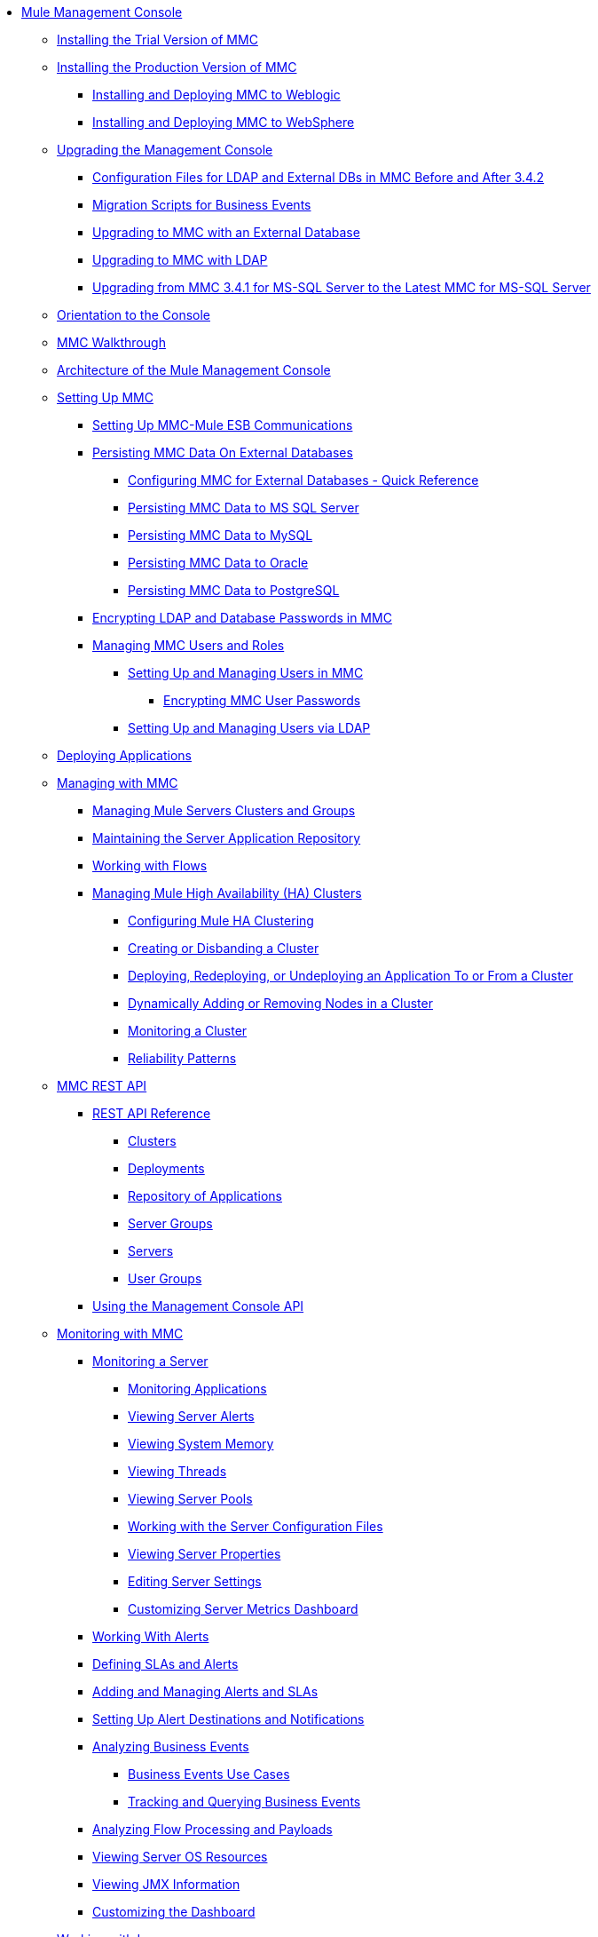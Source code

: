 // TOC File

* link:/mule-management-console/v/3.8/index[Mule Management Console]
** link:/mule-management-console/v/3.8/installing-the-trial-version-of-mmc[Installing the Trial Version of MMC]
** link:/mule-management-console/v/3.8/installing-the-production-version-of-mmc[Installing the Production Version of MMC]
*** link:/mule-management-console/v/3.8/installing-and-deploying-mmc-to-weblogic[Installing and Deploying MMC to Weblogic]
*** link:/mule-management-console/v/3.8/installing-and-deploying-mmc-to-websphere[Installing and Deploying MMC to WebSphere]
** link:/mule-management-console/v/3.8/upgrading-the-management-console[Upgrading the Management Console]
*** link:/mule-management-console/v/3.8/configuration-files-for-ldap-and-external-dbs-in-mmc-before-and-after-3.4.2[Configuration Files for LDAP and External DBs in MMC Before and After 3.4.2]
*** link:/mule-management-console/v/3.8/migration-scripts-for-business-events[Migration Scripts for Business Events]
*** link:/mule-management-console/v/3.8/upgrading-to-mmc-with-an-external-database[Upgrading to MMC with an External Database]
*** link:/mule-management-console/v/3.8/upgrading-to-mmc-with-ldap[Upgrading to MMC with LDAP]
*** link:/mule-management-console/v/3.8/upgrading-from-mmc-3.4.1-for-ms-sql-server-to-latest-mmc-for-ms-sql-server[Upgrading from MMC 3.4.1 for MS-SQL Server to the Latest MMC for MS-SQL Server]
** link:/mule-management-console/v/3.8/orientation-to-the-console[Orientation to the Console]
** link:/mule-management-console/v/3.8/mmc-walkthrough[MMC Walkthrough]
** link:/mule-management-console/v/3.8/architecture-of-the-mule-management-console[Architecture of the Mule Management Console]
** link:/mule-management-console/v/3.8/setting-up-mmc[Setting Up MMC]
*** link:/mule-management-console/v/3.8/setting-up-mmc-mule-esb-communications[Setting Up MMC-Mule ESB Communications]
*** link:/mule-management-console/v/3.8/persisting-mmc-data-on-external-databases[Persisting MMC Data On External Databases]
**** link:/mule-management-console/v/3.8/configuring-mmc-for-external-databases-quick-reference[Configuring MMC for External Databases - Quick Reference]
**** link:/mule-management-console/v/3.8/persisting-mmc-data-to-ms-sql-server[Persisting MMC Data to MS SQL Server]
**** link:/mule-management-console/v/3.8/persisting-mmc-data-to-mysql[Persisting MMC Data to MySQL]
**** link:/mule-management-console/v/3.8/persisting-mmc-data-to-oracle[Persisting MMC Data to Oracle]
**** link:/mule-management-console/v/3.8/persisting-mmc-data-to-postgresql[Persisting MMC Data to PostgreSQL]
*** link:/mule-management-console/v/3.8/encrypting-ldap-and-database-passwords-in-mmc[Encrypting LDAP and Database Passwords in MMC]
*** link:/mule-management-console/v/3.8/managing-mmc-users-and-roles[Managing MMC Users and Roles]
**** link:/mule-management-console/v/3.8/setting-up-and-managing-users-in-mmc[Setting Up and Managing Users in MMC]
***** link:/mule-management-console/v/3.8/encrypting-mmc-user-passwords[Encrypting MMC User Passwords]
**** link:/mule-management-console/v/3.8/setting-up-and-managing-users-via-ldap[Setting Up and Managing Users via LDAP]
** link:/mule-management-console/v/3.8/deploying-applications[Deploying Applications]
** link:/mule-management-console/v/3.8/managing-with-mmc[Managing with MMC]
*** link:/mule-management-console/v/3.8/managing-mule-servers-clusters-and-groups[Managing Mule Servers Clusters and Groups]
*** link:/mule-management-console/v/3.8/maintaining-the-server-application-repository[Maintaining the Server Application Repository]
*** link:/mule-management-console/v/3.8/working-with-flows[Working with Flows]
*** link:/mule-management-console/v/3.8/managing-mule-high-availability-ha-clusters[Managing Mule High Availability (HA) Clusters]
**** link:/mule-management-console/v/3.8/configuring-mule-ha-clustering[Configuring Mule HA Clustering]
**** link:/mule-management-console/v/3.8/creating-or-disbanding-a-cluster[Creating or Disbanding a Cluster]
**** link:/mule-management-console/v/3.8/deploying-redeploying-or-undeploying-an-application-to-or-from-a-cluster[Deploying, Redeploying, or Undeploying an Application To or From a Cluster]
**** link:/mule-management-console/v/3.8/dynamically-adding-or-removing-nodes-in-a-cluster[Dynamically Adding or Removing Nodes in a Cluster]
**** link:/mule-management-console/v/3.8/monitoring-a-cluster[Monitoring a Cluster]
**** link:/mule-management-console/v/3.8/reliability-patterns[Reliability Patterns]
** link:/mule-management-console/v/3.8/mmc-rest-api[MMC REST API]
*** link:/mule-management-console/v/3.8/rest-api-reference[REST API Reference]
**** link:/mule-management-console/v/3.8/clusters[Clusters]
**** link:/mule-management-console/v/3.8/deployments[Deployments]
**** link:/mule-management-console/v/3.8/repository-of-applications[Repository of Applications]
**** link:/mule-management-console/v/3.8/server-groups[Server Groups]
**** link:/mule-management-console/v/3.8/servers[Servers]
**** link:/mule-management-console/v/3.8/user-groups[User Groups]
*** link:/mule-management-console/v/3.8/using-the-management-console-api[Using the Management Console API]
** link:/mule-management-console/v/3.8/monitoring-with-mmc[Monitoring with MMC]
*** link:/mule-management-console/v/3.8/monitoring-a-server[Monitoring a Server]
**** link:/mule-management-console/v/3.8/monitoring-applications[Monitoring Applications]
**** link:/mule-management-console/v/3.8/viewing-server-alerts[Viewing Server Alerts]
**** link:/mule-management-console/v/3.8/viewing-system-memory[Viewing System Memory]
**** link:/mule-management-console/v/3.8/viewing-threads[Viewing Threads]
**** link:/mule-management-console/v/3.8/viewing-server-pools[Viewing Server Pools]
**** link:/mule-management-console/v/3.8/working-with-the-server-configuration-files[Working with the Server Configuration Files]
**** link:/mule-management-console/v/3.8/viewing-server-properties[Viewing Server Properties]
**** link:/mule-management-console/v/3.8/editing-server-settings[Editing Server Settings]
**** link:/mule-management-console/v/3.8/customizing-server-metrics-dashboard[Customizing Server Metrics Dashboard]
*** link:/mule-management-console/v/3.8/working-with-alerts[Working With Alerts]
*** link:/mule-management-console/v/3.8/defining-slas-and-alerts[Defining SLAs and Alerts]
*** link:/mule-management-console/v/3.8/adding-and-managing-alerts-and-slas[Adding and Managing Alerts and SLAs]
*** link:/mule-management-console/v/3.8/setting-up-alert-destinations-and-notifications[Setting Up Alert Destinations and Notifications]
*** link:/mule-management-console/v/3.8/analyzing-business-events[Analyzing Business Events]
**** link:/mule-management-console/v/3.8/business-events-use-cases[Business Events Use Cases]
**** link:/mule-management-console/v/3.8/tracking-and-querying-business-events[Tracking and Querying Business Events]
*** link:/mule-management-console/v/3.8/analyzing-flow-processing-and-payloads[Analyzing Flow Processing and Payloads]
*** link:/mule-management-console/v/3.8/viewing-server-os-resources[Viewing Server OS Resources]
*** link:/mule-management-console/v/3.8/viewing-jmx-information[Viewing JMX Information]
*** link:/mule-management-console/v/3.8/customizing-the-dashboard[Customizing the Dashboard]
** link:/mule-management-console/v/3.8/working-with-logs[Working with Logs]
*** link:/mule-management-console/v/3.8/accessing-server-logs[Accessing Server Logs]
*** link:/mule-management-console/v/3.8/audit-logs[Audit Logs]
** link:/mule-management-console/v/3.8/troubleshooting-with-mmc[Troubleshooting with MMC]
*** link:/mule-management-console/v/3.8/troubleshooting-tips[Troubleshooting Tips]
*** link:/mule-management-console/v/3.8/monitoring-and-debugging-applications[Monitoring and Debugging Applications]
**** link:/mule-management-console/v/3.8/tracking-flows[Tracking Flows]
**** link:/mule-management-console/v/3.8/analyzing-message-flows[Analyzing Message Flows]
**** link:/mule-management-console/v/3.8/debugging-message-processing[Debugging Message Processing]
**** link:/mule-management-console/v/3.8/debugging-the-loan-broker-example-application[Debugging the Loan Broker Example Application]
*** link:/mule-management-console/v/3.8/using-the-management-console-for-performance-tuning[Using the Management Console for Performance Tuning]
** link:/mule-management-console/v/3.8/automating-tasks-using-scripts[Automating Tasks Using Scripts]
*** link:/mule-management-console/v/3.8/scripting-examples[Scripting Examples]
